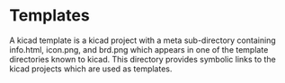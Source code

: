 * Templates
  A kicad template is a kicad project with a meta sub-directory containing
  info.html, icon.png, and brd.png which appears in one of the template
  directories known to kicad.
  This directory provides symbolic links to the kicad projects which are
  used as templates.
